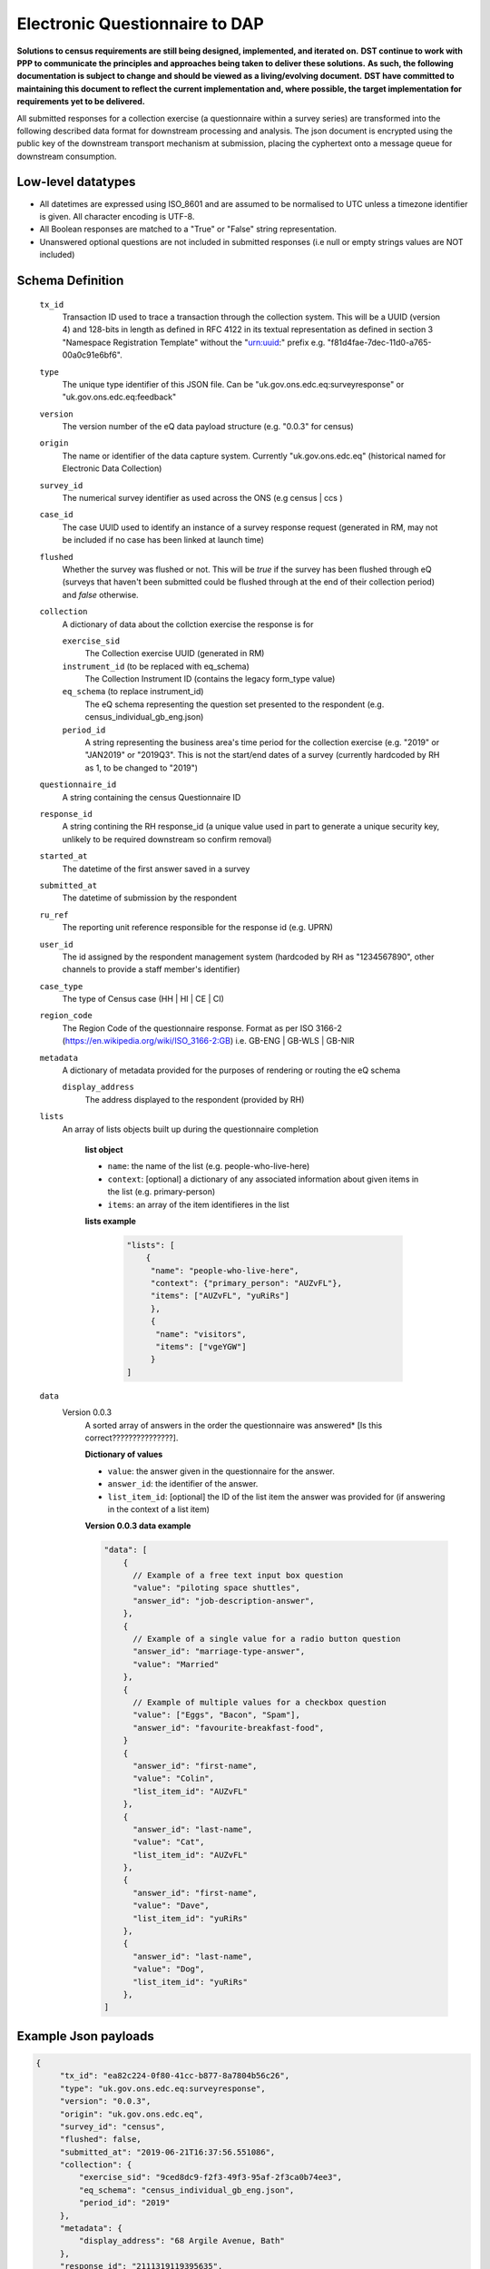 Electronic Questionnaire to DAP
------------------------------------------------
**Solutions to census requirements are still being designed, implemented, and iterated on.**
**DST continue to work with PPP to communicate the principles and approaches being taken to deliver these solutions.**
**As such, the following documentation is subject to change and should be viewed as a living/evolving document.**
**DST have committed to maintaining this document to reflect the current implementation and, where possible, the target implementation for requirements yet to be delivered.**

All submitted responses for a collection exercise (a questionnaire within a survey series) are transformed into
the following described data format for downstream processing and analysis. The json document is encrypted using the
public key of the downstream transport mechanism at submission, placing the cyphertext onto a message queue for downstream consumption.

Low-level datatypes
===================
* All datetimes are expressed using ISO_8601 and are assumed to be normalised to UTC unless a timezone identifier is given. All
  character encoding is UTF-8.

* All Boolean responses are matched to a "True" or "False" string representation.

* Unanswered optional questions are not included in submitted responses (i.e null or empty strings values are NOT included)


Schema Definition
=================

  ``tx_id``
     Transaction ID used to trace a transaction through the collection system. This will be a UUID (version 4) and 128-bits in length as defined in RFC 4122 in its textual representation as defined in section 3 "Namespace Registration Template" without the "urn:uuid:" prefix e.g. "f81d4fae-7dec-11d0-a765-00a0c91e6bf6".
  ``type``
    The unique type identifier of this JSON file.
    Can be "uk.gov.ons.edc.eq:surveyresponse" or "uk.gov.ons.edc.eq:feedback"
  ``version``
    The version number of the eQ data payload structure (e.g. "0.0.3" for census)
  ``origin``
    The name or identifier of the data capture system. Currently "uk.gov.ons.edc.eq" (historical named for Electronic Data Collection)
  ``survey_id``
    The numerical survey identifier as used across the ONS (e.g census | ccs )
  ``case_id``
    The case UUID used to identify an instance of a survey response request (generated in RM, may not be included if no case has been linked at launch time)
  ``flushed``
    Whether the survey was flushed or not. This will be `true` if the survey has been flushed through eQ (surveys that haven't been submitted could be flushed through at the end of their collection period) and `false` otherwise.
  ``collection``
    A dictionary of data about the collction exercise the response is for

    ``exercise_sid``
      The Collection exercise UUID (generated in RM)
    ``instrument_id`` (to be replaced with eq_schema)
      The Collection Instrument ID (contains the legacy form_type value)
    ``eq_schema`` (to replace instrument_id)
      The eQ schema representing the question set presented to the respondent (e.g. census_individual_gb_eng.json)
    ``period_id``
      A string representing the business area's time period for the collection exercise (e.g. "2019" or "JAN2019" or "2019Q3". This is not the start/end dates of a survey (currently hardcoded by RH as 1, to be changed to "2019")
  ``questionnaire_id``
    A string containing the census Questionnaire ID
  ``response_id``
    A string contining the RH response_id (a unique value used in part to generate a unique security key, unlikely to be required downstream so confirm removal)
  ``started_at``
    The datetime of the first answer saved in a survey
  ``submitted_at``
    The datetime of submission by the respondent
  ``ru_ref``
    The reporting unit reference responsible for the response id (e.g. UPRN)
  ``user_id``
    The id assigned by the respondent management system (hardcoded by RH as "1234567890", other channels to provide a staff member's identifier)
  ``case_type``
    The type of Census case (HH | HI | CE | CI)
  ``region_code``
    The Region Code of the questionnaire response. Format as per ISO 3166-2 (https://en.wikipedia.org/wiki/ISO_3166-2:GB) i.e. GB-ENG | GB-WLS | GB-NIR
  ``metadata``
    A dictionary of metadata provided for the purposes of rendering or routing the eQ schema

    ``display_address``
      The address displayed to the respondent (provided by RH)
  ``lists``
      An array of lists objects built up during the questionnaire completion

        **list object**

        - ``name``: the name of the list (e.g. people-who-live-here)
        - ``context``: [optional] a dictionary of any associated information about given items in the list (e.g. primary-person)
        - ``items``: an array of the item identifieres in the list

        **lists example**

         .. code-block:: javascript

            "lists": [
                {
                 "name": "people-who-live-here",
                 "context": {"primary_person": "AUZvFL"},
                 "items": ["AUZvFL", "yuRiRs"]
                 },
                 {
                  "name": "visitors",
                  "items": ["vgeYGW"]
                 }
            ]


  ``data``
    Version 0.0.3
        A sorted array of answers in the order the questionnaire was answered* [Is this correct???????????????].

        **Dictionary of values**

        - ``value``: the answer given in the questionnaire for the answer.
        - ``answer_id``: the identifier of the answer.
        - ``list_item_id``: [optional] the ID of the list item the answer was provided for (if answering in the context of a list item)

        **Version 0.0.3 data example**

        .. code-block:: javascript

            "data": [
                {
                  // Example of a free text input box question
                  "value": "piloting space shuttles",
                  "answer_id": "job-description-answer",
                },
                {
                  // Example of a single value for a radio button question
                  "answer_id": "marriage-type-answer",
                  "value": "Married"
                },
                {
                  // Example of multiple values for a checkbox question
                  "value": ["Eggs", "Bacon", "Spam"],
                  "answer_id": "favourite-breakfast-food",
                }
                {
                  "answer_id": "first-name",
                  "value": "Colin",
                  "list_item_id": "AUZvFL"
                },
                {
                  "answer_id": "last-name",
                  "value": "Cat",
                  "list_item_id": "AUZvFL"
                },
                {
                  "answer_id": "first-name",
                  "value": "Dave",
                  "list_item_id": "yuRiRs"
                },
                {
                  "answer_id": "last-name",
                  "value": "Dog",
                  "list_item_id": "yuRiRs"
                },
            ]




Example Json payloads
=====================

.. code-block:: javascript

   {
        "tx_id": "ea82c224-0f80-41cc-b877-8a7804b56c26",
        "type": "uk.gov.ons.edc.eq:surveyresponse",
        "version": "0.0.3",
        "origin": "uk.gov.ons.edc.eq",
        "survey_id": "census",
        "flushed": false,
        "submitted_at": "2019-06-21T16:37:56.551086",
        "collection": {
            "exercise_sid": "9ced8dc9-f2f3-49f3-95af-2f3ca0b74ee3",
            "eq_schema": "census_individual_gb_eng.json",
            "period_id": "2019"
        },
        "metadata": {
            "display_address": "68 Argile Avenue, Bath"
        },
        "response_id": "2111319119395635",
        "questionnaire_id": "4012828663560993",
        "started_at": "2019-06-21T16:33:30.665144",
        "case_id": "a386b2de-a615-42c8-a0f4-e274f9eb28ee",
        "case_type": "HI",
        "region_code": "GB-ENG",
        "user_id": "1234567890",
        "ru_ref": "47850401631S"
        "data": [...]
        "lists": [...]
    }
    

JWT envelope / transport
========================
This payload is part of a JWT as specified in :doc:`jwt_profile`.
